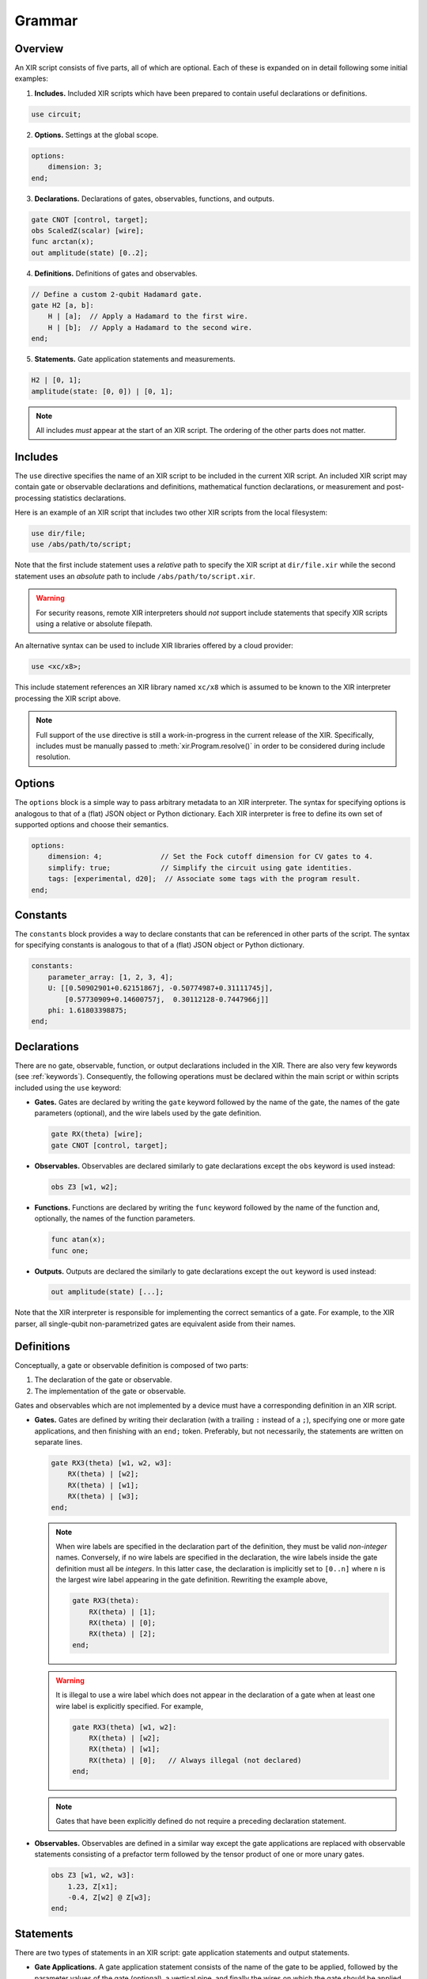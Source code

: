 Grammar
=======

Overview
--------

An XIR script consists of five parts, all of which are optional. Each of these
is expanded on in detail following some initial examples:

1. **Includes.** Included XIR scripts which have been prepared to contain useful
   declarations or definitions.

.. code-block:: text

    use circuit;

2. **Options.** Settings at the global scope.

.. code-block:: text

    options:
        dimension: 3;
    end;

3. **Declarations.** Declarations of gates, observables, functions, and outputs.

.. code-block:: text

    gate CNOT [control, target];
    obs ScaledZ(scalar) [wire];
    func arctan(x);
    out amplitude(state) [0..2];


4. **Definitions.** Definitions of gates and observables.

.. code-block:: text

    // Define a custom 2-qubit Hadamard gate.
    gate H2 [a, b]:
        H | [a];  // Apply a Hadamard to the first wire.
        H | [b];  // Apply a Hadamard to the second wire.
    end;

5. **Statements.** Gate application statements and measurements.

.. code-block:: text

    H2 | [0, 1];
    amplitude(state: [0, 0]) | [0, 1];


.. note::

  All includes *must* appear at the start of an XIR script. The ordering of the
  other parts does not matter.

Includes
--------

The ``use`` directive specifies the name of an XIR script to be included in the
current XIR script. An included XIR script may contain gate or observable
declarations and definitions, mathematical function declarations, or measurement
and post-processing statistics declarations.

Here is an example of an XIR script that includes two other XIR scripts from
the local filesystem:

.. code-block:: text

    use dir/file;
    use /abs/path/to/script;

Note that the first include statement uses a *relative* path to specify the XIR
script at ``dir/file.xir`` while the second statement uses an *absolute* path to
include ``/abs/path/to/script.xir``.

.. warning::

  For security reasons, remote XIR interpreters should *not* support include
  statements that specify XIR scripts using a relative or absolute filepath.

An alternative syntax can be used to include XIR libraries offered by a cloud
provider:

.. code-block:: text

    use <xc/x8>;

This include statement references an XIR library named ``xc/x8`` which is
assumed to be known to the XIR interpreter processing the XIR script above.

.. note::

    Full support of the ``use`` directive is still a work-in-progress in the
    current release of the XIR. Specifically, includes must be manually passed
    to :meth:`xir.Program.resolve()` in order to be considered during include
    resolution.

Options
-------

The ``options`` block is a simple way to pass arbitrary metadata to an XIR
interpreter. The syntax for specifying options is analogous to that of a (flat)
JSON object or Python dictionary. Each XIR interpreter is free to define its own
set of supported options and choose their semantics.

.. code-block:: text

    options:
        dimension: 4;              // Set the Fock cutoff dimension for CV gates to 4.
        simplify: true;            // Simplify the circuit using gate identities.
        tags: [experimental, d20];  // Associate some tags with the program result.
    end;

Constants
---------

The ``constants`` block provides a way to declare constants that can be referenced
in other parts of the script. The syntax for specifying constants is analogous to
that of a (flat) JSON object or Python dictionary.

.. code-block:: text

    constants:
        parameter_array: [1, 2, 3, 4];
        U: [[0.50902901+0.62151867j, -0.50774987+0.31111745j],
            [0.57730909+0.14600757j,  0.30112128-0.7447966j]]
        phi: 1.61803398875;
    end;

Declarations
------------

There are no gate, observable, function, or output declarations included in the
XIR. There are also very few keywords (see :ref:`keywords`). Consequently, the following operations
must be declared within the main script or within scripts included using the ``use`` keyword:

* **Gates.** Gates are declared by writing the ``gate`` keyword followed by the
  name of the gate, the names of the gate parameters (optional), and the wire
  labels used by the gate definition.

  .. code-block:: text

    gate RX(theta) [wire];
    gate CNOT [control, target];

* **Observables.** Observables are declared similarly to gate declarations
  except the ``obs`` keyword is used instead:

  .. code-block:: text

    obs Z3 [w1, w2];

* **Functions.** Functions are declared by writing the ``func`` keyword followed
  by the name of the function and, optionally, the names of the function
  parameters.

  .. code-block:: text

    func atan(x);
    func one;

* **Outputs.** Outputs are declared the similarly to gate declarations except the
  ``out`` keyword is used instead:

  .. code-block:: text

    out amplitude(state) [...];

Note that the XIR interpreter is responsible for implementing the correct
semantics of a gate. For example, to the XIR parser, all single-qubit
non-parametrized gates are equivalent aside from their names.


Definitions
-----------

Conceptually, a gate or observable definition is composed of two parts:

#. The declaration of the gate or observable.
#. The implementation of the gate or observable.

Gates and observables which are not implemented by a device must have a
corresponding definition in an XIR script.

* **Gates.** Gates are defined by writing their declaration (with a trailing
  ``:`` instead of a ``;``), specifying one or more gate applications,
  and then finishing with an ``end;`` token. Preferably, but not necessarily,
  the statements are written on separate lines.

  .. code-block:: text

    gate RX3(theta) [w1, w2, w3]:
        RX(theta) | [w2];
        RX(theta) | [w1];
        RX(theta) | [w3];
    end;

  .. note::

    When wire labels are specified in the declaration part of the
    definition, they must be valid *non-integer* names. Conversely, if no wire
    labels are specified in the declaration, the wire labels inside the gate
    definition must all be *integers*. In this latter case, the declaration is
    implicitly set to ``[0..n]`` where ``n`` is the largest wire label appearing
    in the gate definition. Rewriting the example above,

    .. code-block:: text

      gate RX3(theta):
          RX(theta) | [1];
          RX(theta) | [0];
          RX(theta) | [2];
      end;

  .. warning::

    It is illegal to use a wire label which does not appear in the declaration of
    a gate when at least one wire label is explicitly specified. For example,

    .. code-block:: text

      gate RX3(theta) [w1, w2]:
          RX(theta) | [w2];
          RX(theta) | [w1];
          RX(theta) | [0];   // Always illegal (not declared)
      end;

  .. note::

    Gates that have been explicitly defined do not require a preceding declaration statement.

* **Observables.** Observables are defined in a similar way except the gate
  applications are replaced with observable statements consisting of a prefactor
  term followed by the tensor product of one or more unary gates.

  .. code-block:: text

    obs Z3 [w1, w2, w3]:
        1.23, Z[x1];
        -0.4, Z[w2] @ Z[w3];
    end;


Statements
----------

There are two types of statements in an XIR script: gate application statements
and output statements.

* **Gate Applications.** A gate application statement consists of the name of
  the gate to be applied, followed by the parameter values of the gate (optional),
  a vertical pipe, and finally the wires on which the gate should be applied.
  Parameters may contain mathematical expressions which reference the usual
  arithmetic operations, any declared functions, or any variables accessible
  from the specific scope (e.g., inside a gate definition). Wires are always
  represented by either integers or names, enclosed in square brackets, and
  separated by commas.

  .. code-block:: text

    RY(1.23) | [0];
    Rot(0.1, 0.2, 0.3) | [0, 1, 2];

  .. note::

    At the global scope, wire labels are *always* integers. Specifically, they
    are ``[0..n]`` where ``n`` is the largest wire label appearing in a gate
    application statement (that is not inside a gate definition).

  There are also two modifiers which may be prepended to a gate application
  statement, namely ``ctrl`` and ``inv``. The former specifies (additional)
  control wires to be applied to a gate and ``inv`` signifies that the
  inverse of the ensuing gate should be taken.

  .. code-block:: text

    ctrl [0] RY(1.23) | [1];
    inv Y | [0];

* **Output Statements.** An output statement has the same syntax as a gate
  application statement; however, the ``ctrl`` and ``inv`` modifiers are
  disallowed.

  .. code-block:: text

    amplitude(state: [0, 1, 0]) | [0, 1, 2];
    samples(shots: 1000, approximate: false) | [0, 1, 2];


Commenting
----------

XIR uses C-style single-line comments where everything after ``//`` is ignored
by the parser.

.. code-block:: text

    RX(0.42) | [0];  // This is a comment.

Comments that span multiple lines are not explicitly supported.

.. code-block:: text

    // This line is also a comment, and
    // is spread out over multiple lines.
    CNOT | [0, 1];


Notes
-----

* An empty file is a valid XIR script.

* The XIR grammar does not enforce any whitespace constraints (with the sole
  exception of comments); it is possible to remove all indentation and line
  breaks without affecting how an XIR script is parsed.

* A "name" in an XIR script can contain letters (uppercase or lowercase), digits,
  and underscores, but must start with either a letter or an underscore.

* Names and keywords are case-sensitive.

* Basic arithmetic (used to express a parameter value) is handled by the parser
  however, more complicated mathematical expressions (such as those containing
  variables) may not be fully simplified.

* (Complex) floating-point numbers are stored as (:doc:`DecimalComplex
  </api/xir.DecimalComplex>`) `decimal.Decimal
  <https://docs.python.org/3/library/decimal.html>`_ objects to avoid losses of
  precision.

* Specifying a range of integer-valued wire labels can be achieved using the ``[a..b]`` syntax,
  which is equivalent to ``[a, a + 1, ..., b - 2, b - 1]``. For example, the gate statement
  ``QFT | [4..8];`` applies a quantum Fourier transform to wires ``[4, 5, 6, 7]``.

.. _keywords:

Keywords
--------

* ``ctrl``: Control wires modifier for statements.
* ``end``: End of a definition or options section.
* ``false``: Boolean false.
* ``func``: Declaration of mathematical functions.
* ``gate``: Gate declaration or definition.
* ``inv``: Inverse modifier for statements.
* ``obs``: Observable declaration or definition.
* ``options``: Start of script-level options section.
* ``out``: Declaration of measurements and post-processing statistics.
* ``pi``: Mathematical constant pi (:math:`\pi`).
* ``true``: Boolean true.
* ``use``: Include external XIR files.
